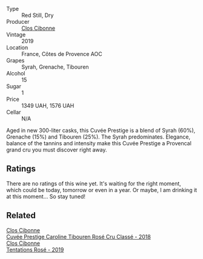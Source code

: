 #+attr_html: :class wine-main-image
[[file:/images/unknown-wine.webp]]

- Type :: Red Still, Dry
- Producer :: [[barberry:/producers/55f2f20d-fd2e-4381-9848-8c6547056b7c][Clos Cibonne]]
- Vintage :: 2019
- Location :: France, Côtes de Provence AOC
- Grapes :: Syrah, Grenache, Tibouren
- Alcohol :: 15
- Sugar :: 1
- Price :: 1349 UAH, 1576 UAH
- Cellar :: N/A

Aged in new 300-liter casks, this Cuvée Prestige is a blend of Syrah (60%), Grenache (15%) and Tibouren (25%). The Syrah predominates. Elegance, balance of the tannins and intensity make this Cuvée Prestige a Provencal grand cru you must discover right away.

** Ratings

There are no ratings of this wine yet. It's waiting for the right moment, which could be today, tomorrow or even in a year. Or maybe, I am drinking it at this moment... So stay tuned!

** Related

#+begin_export html
<div class="flex-container">
  <a class="flex-item flex-item-left" href="/wines/0a942613-bbc6-4a56-a00b-c156bca2d4aa.html">
    <img class="flex-bottle" src="/images/0a/942613-bbc6-4a56-a00b-c156bca2d4aa/2021-07-14-08-46-04-F0B2CA52-DA84-4739-8C7F-233801D8B6E7-1-105-c@512.webp"></img>
    <section class="h">Clos Cibonne</section>
    <section class="h text-bolder">Cuvée Prestige Caroline Tibouren Rosé Cru Classé - 2018</section>
  </a>

  <a class="flex-item flex-item-right" href="/wines/6719f4e7-1b25-4156-bc47-e39a1aab1bf7.html">
    <img class="flex-bottle" src="/images/67/19f4e7-1b25-4156-bc47-e39a1aab1bf7/2021-07-14-08-45-10-7CBF853D-78AF-4E9B-BE52-C304E15DE9BC-1-105-c@512.webp"></img>
    <section class="h">Clos Cibonne</section>
    <section class="h text-bolder">Tentations Rosé - 2019</section>
  </a>

</div>
#+end_export
